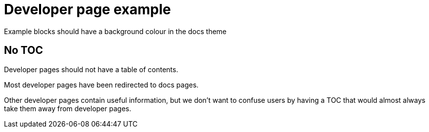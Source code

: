 = Developer page example
:page-theme: developer

Example blocks should have a background colour in the docs theme

== No TOC

Developer pages should not have a table of contents.

Most developer pages have been redirected to docs pages.

Other developer pages contain useful information, but we don't want to confuse users by having a TOC that would almost always take them away from developer pages.
